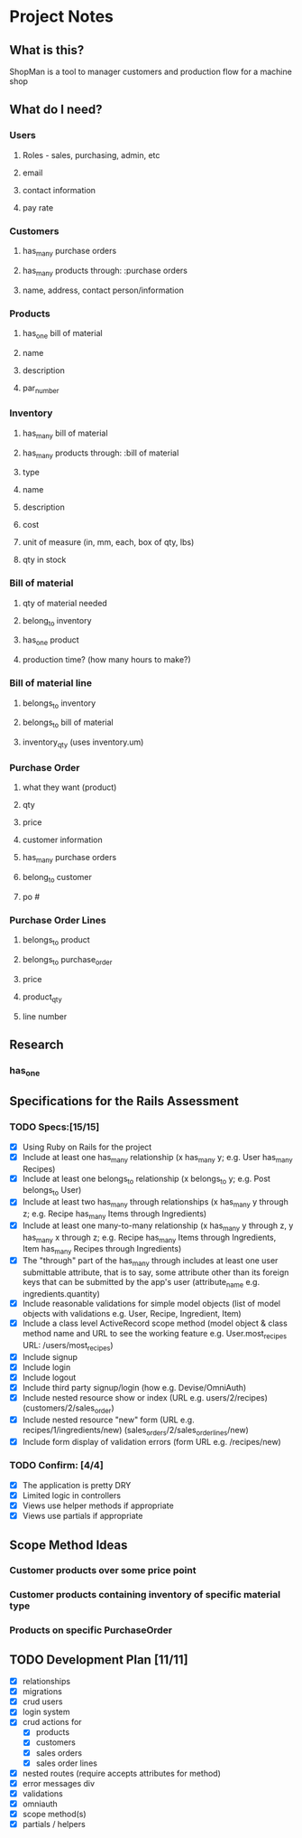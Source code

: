 * Project Notes
** What is this?
   ShopMan is a tool to manager customers and production flow for a machine shop
** What do I need?
*** Users
**** Roles - sales, purchasing, admin, etc
**** email
**** contact information
**** pay rate
*** Customers
**** has_many purchase orders
**** has_many products through: :purchase orders
**** name, address, contact person/information
*** Products
**** has_one bill of material
**** name
**** description
**** par_number
*** Inventory
**** has_many bill of material
**** has_many products through: :bill of material
**** type
**** name
**** description
**** cost
**** unit of measure (in, mm, each, box of qty, lbs)
**** qty in stock
*** Bill of material
**** qty of material needed
**** belong_to inventory
**** has_one product
**** production time? (how many hours to make?)
*** Bill of material line
**** belongs_to inventory
**** belongs_to bill of material
**** inventory_qty (uses inventory.um)
*** Purchase Order
**** what they want (product)
**** qty
**** price
**** customer information
**** has_many purchase orders
**** belong_to customer
**** po #
*** Purchase Order Lines
**** belongs_to product
**** belongs_to purchase_order
**** price
**** product_qty
**** line number
** Research
*** has_one
** Specifications for the Rails Assessment
*** TODO Specs:[15/15]
  - [X] Using Ruby on Rails for the project
  - [X] Include at least one has_many relationship (x has_many y; e.g. User has_many Recipes)
  - [X] Include at least one belongs_to relationship (x belongs_to y; e.g. Post belongs_to User)
  - [X] Include at least two has_many through relationships (x has_many y through z; e.g. Recipe has_many Items through Ingredients)
  - [X] Include at least one many-to-many relationship (x has_many y through z, y has_many x through z; e.g. Recipe has_many Items through Ingredients, Item has_many Recipes through Ingredients)
  - [X] The "through" part of the has_many through includes at least one user submittable attribute, that is to say, some attribute other than its foreign keys that can be submitted by the app's user (attribute_name e.g. ingredients.quantity)
  - [X] Include reasonable validations for simple model objects (list of model objects with validations e.g. User, Recipe, Ingredient, Item)
  - [X] Include a class level ActiveRecord scope method (model object & class method name and URL to see the working feature e.g. User.most_recipes URL: /users/most_recipes)
  - [X] Include signup
  - [X] Include login
  - [X] Include logout
  - [X] Include third party signup/login (how e.g. Devise/OmniAuth)
  - [X] Include nested resource show or index (URL e.g. users/2/recipes) (customers/2/sales_order)
  - [X] Include nested resource "new" form (URL e.g. recipes/1/ingredients/new) (sales_orders/2/sales_order_lines/new)
  - [X] Include form display of validation errors (form URL e.g. /recipes/new)
*** TODO Confirm: [4/4]
 - [X] The application is pretty DRY
 - [X] Limited logic in controllers
 - [X] Views use helper methods if appropriate
 - [X] Views use partials if appropriate
** Scope Method Ideas
*** Customer products over some price point
*** Customer products containing inventory of specific material type
*** Products on specific PurchaseOrder
** TODO Development Plan [11/11]
   - [X] relationships
   - [X] migrations
   - [X] crud users
   - [X] login system
   - [X] crud actions for
     - [X] products
     - [X] customers
     - [X] sales orders
     - [X] sales order lines
   - [X] nested routes (require accepts attributes for method)
   - [X] error messages div
   - [X] validations
   - [X] omniauth
   - [X] scope method(s)
   - [X] partials / helpers
